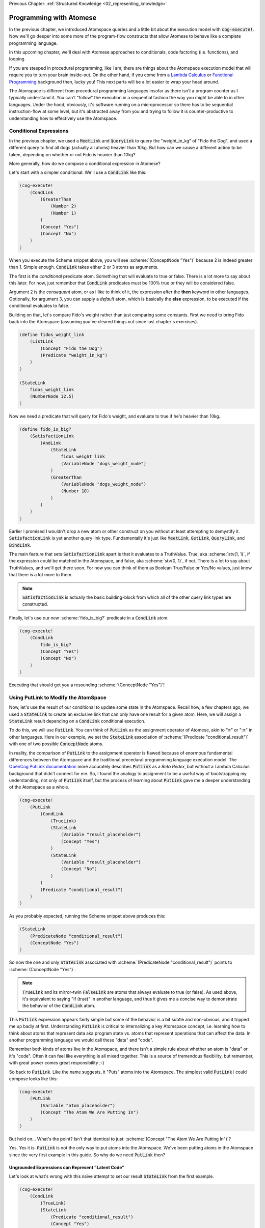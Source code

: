 .. role:: scheme(code)
   :language: scheme
.. role:: c(code)
   :language: c

.. _03_atomese_programming:

Previous Chapter: :ref:`Structured Knowledge <02_representing_knowledge>`

========================================================================
Programming with Atomese
========================================================================

In the previous chapter, we introduced Atomspace queries and a little bit about the execution model with :code:`cog-execute!`.
Now we'll go deeper into some more of the program-flow constructs that allow Atomese to behave like a complete programming language.

In this upcoming chapter, we'll deal with Atomese approaches to conditionals, code factoring (i.e. functions), and looping.

If you are steeped in procedural programming, like I am, there are things about the Atomspace execution model that will require you to turn your brain inside-out.
On the other hand, if you come from a `Lambda Calculus <https://en.wikipedia.org/wiki/Lambda_calculus>`_ or `Functional Programming <https://en.wikipedia.org/wiki/Functional_programming>`_ background then, lucky you!
This next parts will be a lot easier to wrap your head around.

The Atomspace is different from procedural programming languages insofar as there isn't a program counter as I typically understand it.
You can't "follow" the execution in a sequential fashion the way you might be able to in other languages.
Under the hood, obviously, it's software running on a microprocessor so there has to be sequential instruction-flow at some level, but it's abstracted away from you and trying to follow it is counter-productive to understanding how to effectively use the Atomspace.

Conditional Expressions
------------------------------------------------------------------------

In the previous chapter, we used a :code:`MeetLink` and :code:`QueryLink` to query the "weight_in_kg" of "Fido the Dog",
and used a different query to find all dogs (actually all atoms) heavier than 10kg.
But how can we cause a different action to be taken, depending on whether or not Fido is heavier than 10kg?

More generally, how do we compose a conditional expression in Atomese?

Let's start with a simpler conditional.  We'll use a :code:`CondLink` like this:

.. code-block:: scheme

    (cog-execute!
        (CondLink
            (GreaterThan
                (Number 2)
                (Number 1)
            )
            (Concept "Yes")
            (Concept "No")
        )
    )

When you execute the Scheme snippet above, you will see :scheme:`(ConceptNode "Yes")` because 2 is indeed greater than 1.
Simple enough.  :code:`CondLink` takes either 2 or 3 atoms as arguments.

The first is the *conditional* predicate atom.  Something that will evaluate to true or false.  There is a lot more to say about this later.
For now, just remember that :code:`CondLink` predicates must be 100% true or they will be considered false.

Argument 2 is the *consequent* atom, or as I like to think of it, the expression after the **then** keyword in other languages.  Optionally, for argument 3, you can supply a *default* atom, which is basically the **else** expression, to be executed if the conditional evaluates to false. 

Building on that, let's compare Fido's weight rather than just comparing some constants.  First we need to bring Fido back into the Atomspace (assuming you've cleared things out since last chapter's exercises).

.. code-block:: scheme

    (define fidos_weight_link
        (ListLink
            (Concept "Fido the Dog")
            (Predicate "weight_in_kg")
        )
    )

    (StateLink
        fidos_weight_link
        (NumberNode 12.5)
    )

Now we need a predicate that will query for Fido's weight, and evaluate to true if he's heavier than 10kg.

.. code-block:: scheme

    (define fido_is_big?
        (SatisfactionLink
            (AndLink
                (StateLink
                    fidos_weight_link
                    (VariableNode "dogs_weight_node")
                )
                (GreaterThan
                    (VariableNode "dogs_weight_node")
                    (Number 10)
                )
            )
        )
    )

Earlier I promised I wouldn't drop a new atom or other construct on you without at least attempting to demystify it.  :code:`SatisfactionLink` is yet another query link type.
Fundamentally it's just like :code:`MeetLink`, :code:`GetLink`, :code:`QueryLink`, and :code:`BindLink`.

The main feature that sets :code:`SatisfactionLink` apart is that it evaluates to a TruthValue.  True, aka :scheme:`stv(1, 1)`, if the expression could be matched in the Atomspace, and false, aka :scheme:`stv(0, 1)`, if not.
There is a lot to say about TruthValues, and we'll get there soon.  For now you can think of them as Boolean True/False or Yes/No values, just know that there is a lot more to them.

.. note:: :code:`SatisfactionLink` is actually the basic building-block from which all of the other query link types are constructed.

Finally, let's use our new :scheme:`fido_is_big?` predicate in a :code:`CondLink` atom.

.. code-block:: scheme

    (cog-execute!
        (CondLink
            fido_is_big?
            (Concept "Yes")
            (Concept "No")
        )
    )

Executing that should get you a resounding :scheme:`(ConceptNode "Yes")`!

Using PutLink to Modify the AtomSpace 
------------------------------------------------------------------------

Now, let's use the result of our conditional to update some state in the Atomspace.
Recall how, a few chapters ago, we used a :code:`StateLink` to create an exclusive link that can only have one result for a given atom.
Here, we will assign a :code:`StateLink` result depending on a :code:`CondLink` conditional execution.

To do this, we will use :code:`PutLink`.  You can think of :code:`PutLink` as the assignment operator of Atomese, akin to "**=**" or "**:=**" in other languages.
Here in our example, we set the :code:`StateLink` association of :scheme:`(Predicate "conditional_result")` with one of two possible :code:`ConceptNode` atoms.

In reality, the comparison of :code:`PutLink` to the assignment operator is flawed because of enormous fundamental differences between the Atomspace and the traditional precedural programming language execution model.
The `OpenCog PutLink documentation <https://wiki.opencog.org/w/PutLink>`_ more accurately describes :code:`PutLink` as a *Beta Redex*, but without a Lambda Calculus background that didn't connect for me.
So, I found the analogy to assignment to be a useful way of bootstrapping my understanding, not only of :code:`PutLink` itself, but the process of learning about :code:`PutLink` gave me a deeper understanding of the Atomspace as a whole.

.. code-block:: scheme

    (cog-execute!
        (PutLink
            (CondLink
                (TrueLink)
                (StateLink
                    (Variable "result_placeholder")
                    (Concept "Yes")
                )
                (StateLink
                    (Variable "result_placeholder")
                    (Concept "No")
                )
            )
            (Predicate "conditional_result")
        )
    )

As you probably expected, running the Scheme snippet above produces this:

.. code-block:: scheme

    (StateLink
        (PredicateNode "conditional_result")
        (ConceptNode "Yes")
    )

So now the one and only :code:`StateLink` associated with :scheme:`(PredicateNode "conditional_result")` points to :scheme:`(ConceptNode "Yes")`.

.. note:: :code:`TrueLink` and its mirror-twin :code:`FalseLink` are atoms that always evaluate to true (or false).  As used above, it's equivalent to saying "if (true)" in another language, and thus it gives me a concise way to demonstrate the behavior of the :code:`CondLink` atom.

This :code:`PutLink` expression appears fairly simple but some of the behavior is a bit subtle and non-obvious, and it tripped me up badly at first.
Understanding :code:`PutLink` is critical to internalizing a key Atomspace concept, i.e. learning how to think about atoms that represent data aka program state vs. atoms that represent operations that can affect the data.
In another programming language we would call these "data" and "code".

Remember both kinds of atoms live in the Atomspace, and there isn't a simple rule about whether an atom is "data" or it's "code".  Often it can feel like everything is all mixed together.
This is a source of tremendous flexibility, but remember, with great power comes great responsibility ;-)

So back to :code:`PutLink`.  Like the name suggests, it "Puts" atoms into the Atomspace.
The simplest valid :code:`PutLink` I could compose looks like this:

.. code-block:: scheme

    (cog-execute!
        (PutLink
            (Variable "atom_placeholder")
            (Concept "The Atom We Are Putting In")
        )
    )

But hold on...  What's the point?  Isn't that identical to just: :scheme:`(Concept "The Atom We Are Putting In")`?

Yes.  Yes it is.  :code:`PutLink` is not the only way to put atoms into the Atomspace.
We've been putting atoms in the Atomspace since the very first example in this guide.
So why do we need :code:`PutLink` then?

Ungrounded Expressions can Represent "Latent Code"
^^^^^^^^^^^^^^^^^^^^^^^^^^^^^^^^^^^^^^^^^^^^^^^^^^^^^^^^^^^^^^^^^^^^^^^^

Let's look at what's wrong with this naïve attempt to set our result :code:`StateLink` from the first example.

.. code-block:: scheme

    (cog-execute!
        (CondLink
            (TrueLink)
            (StateLink
                (Predicate "conditional_result")
                (Concept "Yes")
            )
            (StateLink
                (Predicate "conditional_result")
                (Concept "No")
            )
        )
    )

Try it!  Did it do what you expected?  I know I was puzzled when I encountered this behavior.  Actually "annoyed" and "frustrated" are more accurate words.

A clue to what is happening can be found by dropping the :code:`cog-execute!`, and just observing what happens when the :code:`CondLink` and all its referenced atoms are added to the Atomspace.
Notice that the :code:`StateLink` connecting :scheme:`(Predicate "conditional_result")` to :scheme:`(Concept "Yes")` is gone altogether.
Remember that the act of creating a :code:`StateLink` removes a prior extant :code:`StateLink` with the same target.

This left me scratching my head for a minute.  I was stuck in the mindset that I was just inputting code, and the :code:`StateLink` behavior would only be triggered when the code actually executed.  Wrong!

As I inputted the first arm of the :code:`CondLink`, I actually assigned the result to "Yes" by creating the :code:`StateLink`.
Then, when I inputted the second arm, I re-assigned the result to "No", by creating the new :code:`StateLink`, thus triggering the old one to be destroyed.

Finally, when I executed the :code:`CondLink`, there was no "else" clause atom, because the "then" clause atom had disappeared and so the former "else" clause atom became argument 2, and was interpreted as the "then" clause atom.
So the atom I actually executed looked like this:

.. code-block:: scheme

    (CondLink
        (TrueLink)
        (StateLink
            (PredicateNode "conditional_result")
            (ConceptNode "No")
        )
    )

Basically :code:`if (true) { result = No; }`.  Oops.

So what's the solution?

We introduced ungrounded vs. grounded expressions last chapter when discussing queries.
I remember saying (typing) "Think of a grounded expression as a statement and an ungrounded expression as a question."

Now I'll add a bit more nuance.  You can also think of an ungrounded expression as a **Hypothetical** or **Abstract** statement.
As long as an expression is ungrounded, it doesn't really say anything specific or concrete.

So in terms of the example, the :code:`StateLink` atoms we want to input say "Connect *something* with 'Yes'" and "Connect *something* with 'No'".
But without that *something* being a specific concrete atom, the :code:`StateLink` can't do its behavior to ensure uniqueness and thus both :code:`StateLink` atoms are allowed to exist at the same time.

That's where :code:`PutLink` comes in.  When :code:`PutLink` is executed, the ungrounded expression is grounded using the atom(s) supplied to :code:`PutLink`.
In the case of the example, that is :scheme:`(Predicate "conditional_result")` .  And the atoms of the newly grounded expression are put into the Atomspace.

Grounding a DeleteLink Removes an Atom
^^^^^^^^^^^^^^^^^^^^^^^^^^^^^^^^^^^^^^^^^^^^^^^^^^^^^^^^^^^^^^^^^^^^^^^^

We just saw how grounding a :code:`StateLink` can cause another conflicting :code:`StateLink` atom to be deleted if they share the same target atom.
This is a special case of a general behavior.  To illustrate that, I'll introduce the :code:`DeleteLink` atom.

As long as the :code:`DeleteLink` remains ungrounded, it doesn't to anything.
But the instant it is grounded, it ceases to exist, and takes whatever atoms it references out along with it.

Consider this Scheme snippet:

.. code-block:: scheme

    (define hello (Concept "Here I am!"))

    (define delete_me
        (PutLink
            (DeleteLink
                (Variable "the_concept")
            )
            hello
        )
    )

We just defined two scheme symbols: :code:`hello` and :code:`delete_me`.  Let's prove :code:`hello` exists by having a look.

.. code-block:: scheme

    (display hello)

Yup.  Just where we left it.
We can also look at :code:`delete_me`, and we will see it contains an ungrounded :code:`DeleteLink` expression.

But what happens when we execute :code:`delete_me`?

.. code-block:: scheme

    (cog-execute! delete_me)

Well... We just annihilated the atom referenced by :code:`hello`.  To prove it, we'll try to display it again.

.. code-block:: scheme

    (display hello)

So sad. :-(  We now get :code:`#<Invalid handle>`.

Of course, deleting a pre-specified atom using a :code:`DeleteLink` inside a :code:`PutLink` isn't really any more useful than just declaring the :code:`DeleteLink` directly, and skipping all the :code:`PutLink` machinations.
We could have just done this:

.. code-block:: scheme

    (cog-execute! (DeleteLink hello))

However, next, we'll cover how to query for atoms inside a :code:`PutLink`, so we'll be able to do things like deleting all atoms returned by a query, for example.

At some point, I recommend exploring the Atomspace execution model further by going through the `"assert-retract.scm" OpenCog example <https://github.com/opencog/atomspace/blob/master/examples/atomspace/assert-retract.scm>`_.
In particular, understanding the mechanics of :code:`PutLink` and :code:`DeleteLink` will help you understand what really happens when you invoke :code:`cog-execute!`.

Finding Atoms with a Query Inside a PutLink
^^^^^^^^^^^^^^^^^^^^^^^^^^^^^^^^^^^^^^^^^^^^^^^^^^^^^^^^^^^^^^^^^^^^^^^^

To implement any complex behavior beyond the trivial toy examples we've seen so far,
like our conditional above that branched based on a constant, we need to operate on data from the Atomspace.

Consider a simple counter that might be written in C like this:

.. code-block:: c

    int counter = 0;

    counter = counter + 1;

How would that look in Atomese?

.. code-block:: scheme

    (State (Concept "counter") (Number 0))

    (cog-execute!
        (PutLink
            (State
                (Concept "counter")
                (PlusLink
                    (Variable "our_num")
                    (Number 1)
                )
            )
            (MeetLink
                (State
                    (Concept "counter")
                    (Variable "our_num")
                )
            )
        )
    )

As you can see in both C and Atomese, we begin by declaring :code:`counter` and initially setting it to 0 (Zero).
In a way, a declaration with an initial value is like an assignment, but you couldn't write much of a program using only declarations in C, and that's also true in Atomese.

So, looking at the interesting part of the example, we supplied two atoms to :code:`PutLink`.
We can think of the first argument as being like the "R-Value" and the second argument as being like the "L-Value".
That'll mean something if you've spent significant time working through gcc errors.
If not, consider yourself fortunate for avoiding that particular drain of life energy.

Basically, the first argument is the expression to the right of the equal-sign in the assignment.
From our C example, that would be :c:`counter + 1`.  Think of the R-Value as "what" is being assigned.

The second argument to :code:`PutLink` is the part of the assignment to the left of the equal side.
From our C example, that would be :c:`counter`.  Think of the L-Value as "where" you are assigning to.

Again, this is a flawed comparison with the assignment operation in C, so don't try and stretch the analogy too far.
For example, you could change the ConceptNode in the first expression, so a totally different atom would be created by executing the :code:`PutLink`

Coming full circle, :code:`QueryLink` and :code:`BindLink` are actually implemented using PutLink.
The increment example above is functionally equivalent to:

.. code-block:: scheme

    (cog-execute!
        (QueryLink
            (State
                (Concept "counter")
                (Variable "our_num")
            )
            (State
                (Concept "counter")
                (PlusLink
                    (Variable "our_num")
                    (Number 1)
                )
            )
        )
    )

The `"get-put.scm" OpenCog example <https://github.com/opencog/atomspace/blob/master/examples/atomspace/get-put.scm>`_
Further explores :code:`PutLink` and demonstrates exactly how a :code:`BindLink` can be composed from a :code:`GetLink` and a :code:`PutLink`.  
I recommend going through that example as well as the `"bindlink.scm" example <https://github.com/opencog/atomspace/blob/master/examples/atomspace/bindlink.scm>`_.

Factoring and Functions in Atomese
------------------------------------------------------------------------

Up until now, we've been using Scheme's :scheme:`(define)` mechanism to as a way to get a symbolic reference to an atom we intend to use later.
But this mechanism has some limitations that we're about to cover, not to mention its reliance on Scheme.
Remember the Atomspace can theoretically be accessed from other non-Scheme environments.

In this section we're going to introduce some code segmentation and organization primitives that are native to Atomese.

Let's being with Atomese's own version of :code:`define`, the :code:`DefineLink`.  Here's an example:

.. code-block:: scheme

    (Define (DefinedSchemaNode "five") (NumberNode 5))

We just introduced two new atoms.  :code:`DefineLink` gives a name to something else.  That's it.

The first argument to a :code:`DefineLink` needs to be a "naming" node.
There are 3 special "naming" node types: :code:`DefinedSchemaNode`, :code:`DefinedPredicateNode`, and :code:`DefinedTypeNode`.
We'll cover the latter two in due course, but here we'll focus on :code:`DefinedSchemaNode`.
The second atom provided to :code:`DefineLink` is the definition body.  In our case, it is just a simple :code:`NumberNode`.

:code:`DefinedSchemaNode` is the most general of the "naming" node types.  A :code:`DefinedSchemaNode` can give a name to any other atom.

We can now use our :code:`DefinedSchemaNode` as we would use the atom it represents...  Almost.
This example below does exactly what you think it should do.

.. code-block:: scheme

    (cog-execute!
        (State
            (Concept "counter")
            (DefinedSchemaNode "five")
        )
    )

But without the :code:`cog-execute!`, the :code:`StateLink` connects :scheme:`(Concept "counter")` to :scheme:`(DefinedSchemaNode "five")`, and not to :scheme:`(NumberNode 5)`.
The :code:`DefinedSchemaNode` will be replaced by the node it represents, but only in an execution context.

Basic Subroutines
^^^^^^^^^^^^^^^^^^^^^^^^^^^^^^^^^^^^^^^^^^^^^^^^^^^^^^^^^^^^^^^^^^^^^^^^

:code:`DefinedSchemaNode` can also be used to define subroutines.  By subroutine I mean that there are no function arguments and no return values.
The expectation is that all communication to and from the subroutine happens by way of global program state.
Subroutines are just a way to dispatch one chunk of code from a different place in the program.
Most modern programming languages don't even have subroutines because they can lead to hideous spaghetti code and functions with arguments reduce to subroutines in the degenerate case.
If you've written assembly code by hand or worked with a very old language like `Integer BASIC <https://en.wikipedia.org/wiki/Integer_BASIC>`_, you'll certainly appreciate why subroutines are insufficient to architect a complex piece of software. 

All that said, subroutines are simpler than functions so let's start there.
Here is an example:

.. code-block:: scheme

    (DefineLink
        (DefinedSchemaNode "turn_on_switch")
        (PutLink
            (State
                (Variable "switch_placeholder")
                (Concept "On")
            )
            (Concept "Global Switch")
        )
    )

We can call it like this:

.. code-block:: scheme

    (cog-execute! (DefinedSchemaNode "turn_on_switch"))

You may have already stumbled into this, but you can use a :code:`ListLink` to execute multiple operations.
Here's an example: 

.. code-block:: scheme

    (DefineLink
        (DefinedSchemaNode "make_nighttime")
        (ListLink
            (PutLink
                (State
                    (Variable "switch_placeholder")
                    (Concept "On")
                )
                (Concept "Moonlight")
            )
            (PutLink
                (State
                    (Variable "switch_placeholder")
                    (Concept "Off")
                )
                (Concept "Sunlight")
            )
        )
    )

LambdaLink Lets you Pass Function Arguments
^^^^^^^^^^^^^^^^^^^^^^^^^^^^^^^^^^^^^^^^^^^^^^^^^^^^^^^^^^^^^^^^^^^^^^^^

The difference between subroutines vs. procedures and functions are the arguments that can be passed in and out.
:code:`LambdaLink` is the mechanism for defining functions in Atomese, and specifying the arguments that can be passed in.

Here is an example function that squares the incoming :code:`NumberNode` argument:

.. code-block:: scheme

    (DefineLink
        (DefinedSchemaNode "square")
        (LambdaLink
            (VariableNode "x")
            (TimesLink
                (VariableNode "x")
                (VariableNode "x")
            )
        )
    )

So there's our function.  It takes a :code:`NumberNode` and squares it.  Now, how do we call it?

Well, unfortunately we can't just :code:`cog-execute!` it like the simple subroutine.  That will cause an error.
The reason is a little bit convoluted, but in essence, we need a seperate operation to pack up the arguments and bind them to the :code:`VariableNode` atoms used inside the fucntion, and then dispatch the function execution.
That "dispatch" process is handled by the :code:`ExecutionOutputLink` atom.
Atomese is very "assembly-language-like", so very little is magically done for you, as might happen in higher-level languages.

We call it like this:

.. code-block:: scheme

    (cog-execute!
        (ExecutionOutputLink
            (DefinedSchemaNode "square")
            (NumberNode 2)
        )
    )

Local Variables
^^^^^^^^^^^^^^^^^^^^^^^^^^^^^^^^^^^^^^^^^^^^^^^^^^^^^^^^^^^^^^^^^^^^^^^^

BORIS, I can't actually figure out how to use local variables in Lambdas, but I'm also not convinced they are needed.

Distilling the benefits of functions down to just argument passing really doesn't do justice to the concept.
Functions provide a means manage the side-effects that a subroutine can produce.
In other words, if a function produces 


BORIS.  Create a return value from a function.
Then create an increment function where the value passes through a local variable, think up a way that the function would cross-talk with itself from one calling to the next.
BORIS BEST IDEA, Make a recursive function that have 2-dimensions so it interferes with itself.
Consider implementing a "list_of_n_primes" function.  That might be the best way to contrive a variable confict, and if not it'll still be good practice.
Read the parallelism OpenCog Example.




BORIS CHAPTER FLOW IDEAS.  Finish off LambdaLink,  Then cover Looping with a simple "add 1 n times" loop.
In the next chapter, introduce EvaluationLink and DefinedPredicate.
Then go on to cover the use of SequentialAnd, SequentialOr, and other constructs to compose programs.


(cog-evaluate!
   (Evaluation
      (DefinedPredicate "is_pos_integer?")
      (Number 2)
    )
)


    (Define
        (DefinedPredicateNode "is_pos_integer?")
        ; Determines whether "x" is a positive integer, i.e. ?(x > 0 && x % 1 == 0)
        ; The lack of a native % (mod) fn turns a constant-time op into an order n op. :-(
        ; Also not numerically stable for high values of x, due to floating point rounding

        (Lambda
            (Variable "x")
            (SequentialAndLink

                ; As long as x is greater-than-or-equal-to 1, we can continue
                ; Otherwise we will return false
                (NotLink (GreaterThanLink (Number 1) (Variable "x") ) )

                (SequentialOrLink

                    ; See if our number is exactly 1, return true if so
                    (EqualLink (Variable "x") (Number 1))

                    ; Recurse with 1 minus our number
                    (Evaluation
                        (DefinedPredicateNode "is_pos_integer?")
                        (MinusLink
                            (Variable "x")
                            (Number 1)
                        )
                    )
                )
            )
        )
    )


    BORIS, looks like I will need to explain DefinedPredicate, which means I'll probably need to explain evaluation
    BORIS, write up SequentialAnd & SequentialOr, and how they fit in, 
        This will require drawing a diagram of AND, OR, and NOT gates.
    BORIS, look at PredicateFormula, it Constructs a TruthValue from two number values

    (Define
        (DefinedPredicateNode "is_prime_helper")
        ; Determines whether "x" is evenly divisible by "i" or another integer greater than "i"
        ; In otherwords, returns partial NOT prime.  Intended to be called by "is_prime?"
        ; If called with i=2, false = x is prime, true = x is not prime

        (Lambda
            (VariableList
                (Variable "x")
                (Variable "i")
            )
            (SequentialAndLink

                ; If i is greater-than-or-equal-to x, return false because we've tried all possibilities, so it must be prime
                ; Ideally we could stop at sqrt(x), but if I cared about efficiency, I'd implement native modulo first
                (GreaterThan (Variable "x") (Variable "i") ) ; greater-than-or-equal is the same as not-less-than

                (SequentialOrLink
                    ; Check to see if x is evenly divisible by i, if so, return true
                    (Evaluation
                        (DefinedPredicateNode "is_pos_integer?")
                        (DivideLink (Variable "x") (Variable "i"))
                    )

                    ; Recurse with i++       
                    (Evaluation
                        (DefinedPredicateNode "is_prime_helper")
                        (Variable "x")
                        (PlusLink (Variable "i") (Number 1))
                    )
                )
            )
        )
    )

(cog-evaluate!
   (Evaluation
      (DefinedPredicate "is_prime_helper")
      (Number 5)
      (Number 2)
    )
)

    (Define
        (DefinedPredicateNode "is_prime?")
        ; Determines whether a number supplied is prime or not
        
        (Lambda
            (Variable "x")

            ; Call our recursive helper function
            (NotLink
                (Evaluation
                    (DefinedPredicateNode "is_prime_helper")
                    (Variable "x")
                    (Number 2)
                )
            )
        )
    )

(cog-evaluate!
   (Evaluation
      (DefinedPredicate "is_prime?")
      (Number 37)
    )
)

    

    BORIS, Include discussion about FFI, like a printf debug funcrtion

(define (scm-display-wrapper-exec atom)
	(display atom)
    (Concept "done")
)

(cog-execute!
	(ExecutionOutput
		(GroundedSchema "scm: scm-display-wrapper-exec")
		(Concept "Hi")
	)
)

(define (scm-display-wrapper-eval atom)
	(display atom)
    (stv 1 1)
)

(cog-evaluate!
    (Evaluation
        (GroundedPredicate "scm: scm-display-wrapper-eval")
        (Concept "Hi")
    )
)

(define (scm-display-wrapper-eval-2-arg atom1 atom2)
	(display atom1)
    (display atom2)
    (stv 1 1)
)

(cog-evaluate!
    (Evaluation
        (GroundedPredicate "scm: scm-display-wrapper-eval-2-arg")
        (List
            (Concept "One")
            (Concept "Two")
        )
    )
)







    (Define
        ; Calculates the next prime number, greater than the number supplied
        (DefinedSchemaNode "next_prime")
        (Lambda
            (Variable "x")

            ; temp = x+1
            (SetValue (Variable "x") (Predicate ""))
            
            ; Check to see if temp is prime

            ; If it is, return it, if not, recurse to find the value after temp
        )
    )

BORIS, need to explain the SetValue and ValueOf Links in Chapter 2

    (Define
        (DefinedSchemaNode "list_of_n_primes")
        (Lambda
            (VariableNode "n")

        )
    )

    



Typed Variables and VariableLists as Arguments
^^^^^^^^^^^^^^^^^^^^^^^^^^^^^^^^^^^^^^^^^^^^^^^^^^^^^^^^^^^^^^^^^^^^^^^^




BORIS VariableList
BORIS TypedVariableLink


BORIS
Look at explaining DefinedSchemaNode (look at the PutLink OpenCog web documentation for ideas) and DefinedPredicateNode


BORIS. Check out the https://github.com/opencog/atomspace/blob/master/examples/pattern-matcher/type-signature.scm example.  
BORIS SignatureLink and DefinedTypeNode
Let's start with data structures.  In C, for example, there is the :c:`struct` keyword, to declares a collection of variables that are packaged up together as a unified code object.








Looping with Tail Recursion
------------------------------------------------------------------------

BORIS






NEXT CHAPTER BEGINS SOON.  BORIS YELTSIN




Intro.
We will also cover the difference between the execution and the evaluation context.

We've gotten a lot of mileage out of :code:`cog-execute!`, but BORIS YELTSIN

So we saw above how we could use :code:`cog-evaluate!` to evaluate a atom to generate a TruthValue.
But how do we utilize that result to control what our program does next?
In other words, what are the Atomese equivalents for program-flow constructs like If-Then statements, Case statements, etc.?




LP: See if I can get the AndLink stuff to work for partial conditionals, testing it with the side-effect-full eval path from the recursive-loop.scm example


In a simple form, like this:

.. code-block:: scheme

    (cog-evaluate!
        (GreaterThan
            (Number 10)
            (Number 2)
        )
    )

Notice that we've traded :code:`cog-execute!` for :code:`cog-evaluate!`.
These OpenCog functions are similar, but where :code:`cog-execute!` may return anything at all, :code:`cog-evaluate!` will always return a *TruthValue*.

The Philosophy of Truth
------------------------------------------------------------------------

When you run that :code:`cog-evaluate!` snippet above, you should get this:

.. code-block:: scheme

    (stv 1 1)

"stv" in this case stands for *Simple Truth Value*, and an STV is composed of two floating point numbers: *Strength* and *Confidence*.
In our case, they are both exactly 1.  The expression was 100% true, and we are 100% sure of that.

So, as you can see, this is a step beyond simple bivalent (crisp true or false) logic in both reasoning ability and complexity.

But what precisely does it mean for something to be half-true?  Well... It's complicated.

Consider the statement "Charlie is tall."  If Charlie were 210cm tall, most people today would judge that true.
If he were 120cm, most would judge it false.  But what if Charlie were 175cm?  In this case, the statement might be "half-true".

This line of reasoning was formalized as `Fuzzy Logic <https://en.wikipedia.org/wiki/Fuzzy_logic>`_, by Lotfi Zadeh, whom I was lucky enough to chat with for half an hour, mostly about self-driving cars, back in the year 2000 when I was 19 years old, but I digress...

Using fuzzy logic, we can define a set of all tall people, and then a person with a height of 175cm could have a 50% membership in that set.
In traditional set theory, an object or data point either belongs or doesn't belong in a set, based on the set membership function.  In other words, traditional sets always have a crisp boundary.  In fuzzy logic, the membership function returns a value between 0 and 1, so there can be a continuous transition from outside the set to inside the set.

But consider the conceptual difference between our statement about Charlie and the statement "The train from Birmingham arrives every day at 10:42am."  Given the legendary unreliability of the London Midland train service, you'd certainly assign that statement a low truth value.
But this is a probabilistic truth rather than a fuzzy truth.  Some days, the train will indeed arrive on time, but on the majority of days it will not.  This kind of truth value is meant to express a probability that the statement is true.

So in summary, a fuzzy truth value represents the **degree** to which a statement is true, while a probabilistic truth value represents the **chance** that it is true.
Fuzzy truth values are useful for tracking, well fuzzy, statements of known facts, while probabilistic truth values are useful for tracking predictions and known uncertainties.
They are related concepts, but they aren't mathmatically interchangeable.

Those are two interpretations of the *strength* component; what about the the *confidence* component?
Strength represents the known aspect of the truth value and confidence is the unknown aspect.
Consider a truth value of :scheme:`(stv 0.5 1.0)` for the statement "A coin-flip will land on heads."  If somebody offered you a bet with better-than-even odds on that coin, you could be confident that your expected return would be positive.
But consider the same statement about an unknown coin :scheme:`(stv 0.5 0.0)`.  It might be a weighted coin that lands on tails 99% of the time.  From that TruthValue you just don't know.

OpenCog and the Atomspace support additional types of more complicated TruthValues to cover different situations.
For example there is the `FormulaTruthValue <https://wiki.opencog.org/w/FormulaTruthValue>`_ for situations where the truth of an assertion depends on additional factors.  These are good for representing probability distribution functions.
Also there is the `CountTruthValue <https://wiki.opencog.org/w/TruthValue#CountTruthValue>`_ for situations where the system continues to collect new observations and refine its assesment of the probability.

Partial truth is a very big topic, and we're not going to be able to do it justice in this guide.  This section is just a superficial introduction to make you aware of the problem-space.

In general, you can read the official OpenCog reference for TruthValue here: `<https://wiki.opencog.org/w/TruthValue>`_

And now we'll introduce *Probabilistic Logic Networks*, or *PLNs* for short.  PLNs are a way to reason with partial truth values.
OpenCog and PLNs have a shared heritage, and many ideas from PLNs deeply inform the architecture of OpenCog.  We'll talk a lot more about PLNs in the coming chapters.

For now, you can read an introductory paper on PLNs here: `<https://aiatadams.files.wordpress.com/2016/02/invited_paper_3.pdf>`_

And the complete PLN book can be downloaded (for now) here: `<https://aiatadams.files.wordpress.com/2016/02/pln_book_6_27_08.pdf>`_


BORIS HERE


Now, we want to put him into a "Big Dog" or a "Small Dog" set, depending on his weight.
But first, we need to define a predicate that will evaluate to true if his weight is above a threshold.


BORIS Unnatural Break

So unlike the other query link types, :code:`SatisfactionLink` is appropriate to use in an evaluation context rather than in an execution context.  In fact, 


Let's stop here, and just evaluate our new predicate.

.. code-block:: scheme

    (cog-evaluate! fido_is_big?)

You should get back :scheme:`(stv 0 1)`, aka false.  Fido is not heavier than 15kg.  If you're not convinced, try tweaking Fido's weight or the predicate to get the answer you want.

BORIS Unnatural Break

Continuing on, we can now create the appropriate :code:`MemberLink`, depending on how our predicate evaluates.

.. code-block:: scheme

    (cog-evaluate!
        (OrLink
            (AndLink
                fido_is_big?
                (MemberLink
                    (Concept "Fido the Dog")
                    (Predicate "Big Dog")
                )
            )
            (MemberLink
                (Concept "Fido the Dog")
                (Predicate "Small Dog")
            )
        )
    )
    

BORIS this is BORKED.  The trouble is that those memberlinks end up existing in the atomspace BECAUSE they exist as part of the query!!!

.. code-block:: scheme

    (cog-evaluate!
        (OrLink
            (AndLink
                fido_is_big?
                (StateLink
                    (Concept "Fido the Dog")
                    (Predicate "Big Dog")
                )
            )
            (StateLink
                (Concept "Fido the Dog")
                (Predicate "Small Dog")
            )
        )
    )


    (cog-evaluate!
        (MemberLink (stv 1 1)
            (Concept "Fido the Dog")
            (Predicate "Small Dog")
        )
    )




BORIS, talk about how both sides can potentially execute, and it's just up to the end to decide which side to use.  How there isn't a program counter, as in precedural programming.



Boris, what happens if something has a truth value of 0.5???  Which link is created???  Both.


BORIS YELTSIN
Talk about side-effect-free vs. side-effects, SequentialAndLink



BORIS introduce StrengthOf & CondfidenceOf



Declaring EvaluationLinks
------------------------------------------------------------------------

BORIS, talk about grounding and checking if an assertion is true or not

Assert, (Come up with an example that isn't an "isa" relationship.  Dogs chew bones, goats chew leaves)

BORIS Below is WRONG!
In the previous chapter, we showed how :code:`cog-execute!` could execute certain *Active* links, resulting in an atom or value being created and returned.
For *Declarative*, aka passive links, the :code:`cog-evaluate!` OpenCog function is its counterpart.
Unlike Active Links, Declarative links always evaluate to a *TruthValue*.



BORIS, include the fact that a truthValue is attached to an atom with a special key.  Explained in values.scm example.


BORIS Let's ask the Atomspace a true/false question.  "Is Fido an Animal?"


BORIS What to say about EvaluationLink??  We've already introduced them above, GreaterThanLink is an EvalLink.



BORIS.  Explain AnchorNodes and VariableLists




BORIS Revisit PredicateNode

BORIS EvaluationLink
BORIS two views, as an assertion with a truth value, or as a way to evaluate the truth of a proposition


BORIS BORIS, How do I query whether something is part of another set


BORIS PredicateFOrmula



BORIS Cover using PutLink to find a location and update it.  For example, search the Atomspace, and put all dogs heavier than 10kg is the "Big Dogs" set.


BORIS VariableList, Typed Variables (CAN I DEFINE MY OWN TYPES???)
BORIS Next Chapter, program segmentation, DefineLinks, Tail Recursion, etc. look at the recursive-loop.scm example.
We'll also talk about the FFI, like using ExecutionOutput and GroundedSchema, or GroundedPredicate, look at "execute.scm"





BORIS.  Understand how Values become Atoms sometimes...  A clue is dropped in the documentation on SleepLink https://wiki.opencog.org/w/SleepLink
He says "NumberNodes are problematic for the AtomSpace".  It appears that numeric values can exist temporarily, and under certain situations then crystalize into nodes.  Hippo has something similar.
